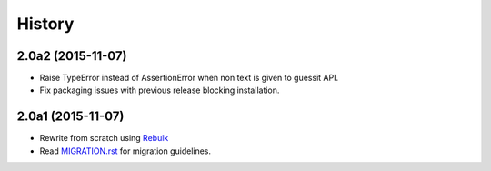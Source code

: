 History
=======

2.0a2 (2015-11-07)
------------------
* Raise TypeError instead of AssertionError when non text is given to guessit API.
* Fix packaging issues with previous release blocking installation.

2.0a1 (2015-11-07)
------------------
* Rewrite from scratch using `Rebulk <https://www.github.com/Toilal/rebulk>`_
* Read `MIGRATION.rst <https://github.com/wackou/guessit/blob/2.x/MIGRATION.rst>`_ for migration guidelines.
